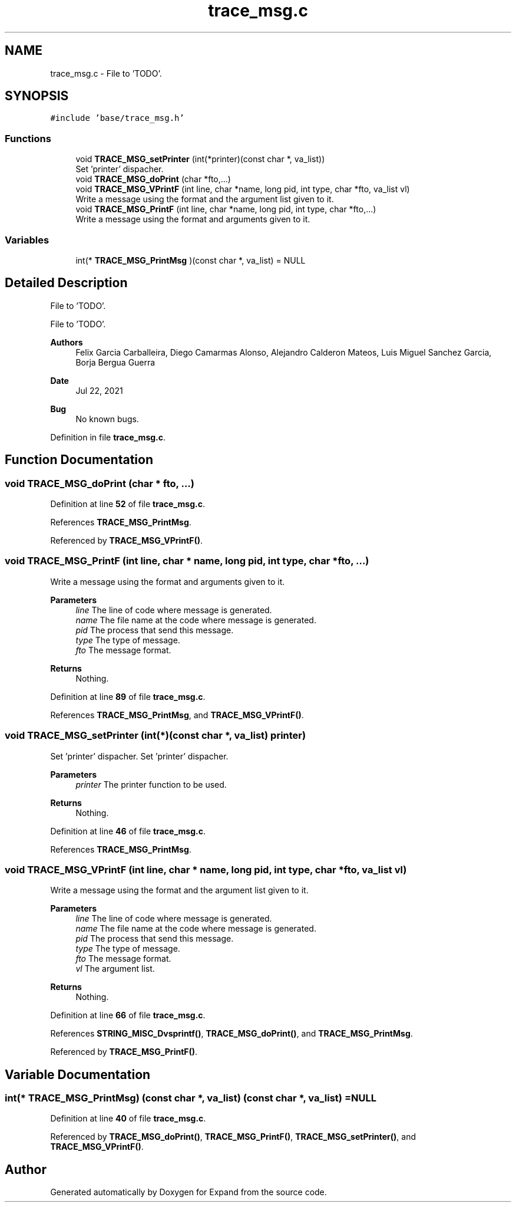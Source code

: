 .TH "trace_msg.c" 3 "Wed May 24 2023" "Version Expand version 1.0r5" "Expand" \" -*- nroff -*-
.ad l
.nh
.SH NAME
trace_msg.c \- File to 'TODO'\&.  

.SH SYNOPSIS
.br
.PP
\fC#include 'base/trace_msg\&.h'\fP
.br

.SS "Functions"

.in +1c
.ti -1c
.RI "void \fBTRACE_MSG_setPrinter\fP (int(*printer)(const char *, va_list))"
.br
.RI "Set 'printer' dispacher\&. "
.ti -1c
.RI "void \fBTRACE_MSG_doPrint\fP (char *fto,\&.\&.\&.)"
.br
.ti -1c
.RI "void \fBTRACE_MSG_VPrintF\fP (int line, char *name, long pid, int type, char *fto, va_list vl)"
.br
.RI "Write a message using the format and the argument list given to it\&. "
.ti -1c
.RI "void \fBTRACE_MSG_PrintF\fP (int line, char *name, long pid, int type, char *fto,\&.\&.\&.)"
.br
.RI "Write a message using the format and arguments given to it\&. "
.in -1c
.SS "Variables"

.in +1c
.ti -1c
.RI "int(* \fBTRACE_MSG_PrintMsg\fP )(const char *, va_list) = NULL"
.br
.in -1c
.SH "Detailed Description"
.PP 
File to 'TODO'\&. 

File to 'TODO'\&.
.PP
\fBAuthors\fP
.RS 4
Felix Garcia Carballeira, Diego Camarmas Alonso, Alejandro Calderon Mateos, Luis Miguel Sanchez Garcia, Borja Bergua Guerra 
.RE
.PP
\fBDate\fP
.RS 4
Jul 22, 2021 
.RE
.PP
\fBBug\fP
.RS 4
No known bugs\&. 
.RE
.PP

.PP
Definition in file \fBtrace_msg\&.c\fP\&.
.SH "Function Documentation"
.PP 
.SS "void TRACE_MSG_doPrint (char * fto,  \&.\&.\&.)"

.PP
Definition at line \fB52\fP of file \fBtrace_msg\&.c\fP\&.
.PP
References \fBTRACE_MSG_PrintMsg\fP\&.
.PP
Referenced by \fBTRACE_MSG_VPrintF()\fP\&.
.SS "void TRACE_MSG_PrintF (int line, char * name, long pid, int type, char * fto,  \&.\&.\&.)"

.PP
Write a message using the format and arguments given to it\&. 
.PP
\fBParameters\fP
.RS 4
\fIline\fP The line of code where message is generated\&. 
.br
\fIname\fP The file name at the code where message is generated\&. 
.br
\fIpid\fP The process that send this message\&. 
.br
\fItype\fP The type of message\&. 
.br
\fIfto\fP The message format\&. 
.RE
.PP
\fBReturns\fP
.RS 4
Nothing\&. 
.RE
.PP

.PP
Definition at line \fB89\fP of file \fBtrace_msg\&.c\fP\&.
.PP
References \fBTRACE_MSG_PrintMsg\fP, and \fBTRACE_MSG_VPrintF()\fP\&.
.SS "void TRACE_MSG_setPrinter (int(*)(const char *, va_list) printer)"

.PP
Set 'printer' dispacher\&. Set 'printer' dispacher\&.
.PP
\fBParameters\fP
.RS 4
\fIprinter\fP The printer function to be used\&. 
.RE
.PP
\fBReturns\fP
.RS 4
Nothing\&. 
.RE
.PP

.PP
Definition at line \fB46\fP of file \fBtrace_msg\&.c\fP\&.
.PP
References \fBTRACE_MSG_PrintMsg\fP\&.
.SS "void TRACE_MSG_VPrintF (int line, char * name, long pid, int type, char * fto, va_list vl)"

.PP
Write a message using the format and the argument list given to it\&. 
.PP
\fBParameters\fP
.RS 4
\fIline\fP The line of code where message is generated\&. 
.br
\fIname\fP The file name at the code where message is generated\&. 
.br
\fIpid\fP The process that send this message\&. 
.br
\fItype\fP The type of message\&. 
.br
\fIfto\fP The message format\&. 
.br
\fIvl\fP The argument list\&. 
.RE
.PP
\fBReturns\fP
.RS 4
Nothing\&. 
.RE
.PP

.PP
Definition at line \fB66\fP of file \fBtrace_msg\&.c\fP\&.
.PP
References \fBSTRING_MISC_Dvsprintf()\fP, \fBTRACE_MSG_doPrint()\fP, and \fBTRACE_MSG_PrintMsg\fP\&.
.PP
Referenced by \fBTRACE_MSG_PrintF()\fP\&.
.SH "Variable Documentation"
.PP 
.SS "int(* TRACE_MSG_PrintMsg) (const char *, va_list) (const char *, va_list) = NULL"

.PP
Definition at line \fB40\fP of file \fBtrace_msg\&.c\fP\&.
.PP
Referenced by \fBTRACE_MSG_doPrint()\fP, \fBTRACE_MSG_PrintF()\fP, \fBTRACE_MSG_setPrinter()\fP, and \fBTRACE_MSG_VPrintF()\fP\&.
.SH "Author"
.PP 
Generated automatically by Doxygen for Expand from the source code\&.
